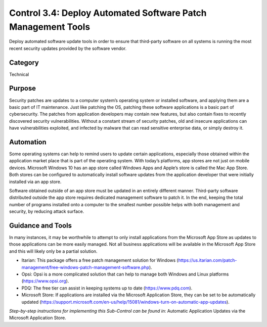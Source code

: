 Control 3.4: Deploy Automated Software Patch Management Tools
=====================================================================

Deploy automated software update tools in order to ensure that third-party software on all systems is running the most recent security updates provided by the software vendor. 

Category
________
Technical

Purpose
_______
Security patches are updates to a computer system’s operating system or installed software, and applying them are a basic part of IT maintenance. Just like patching the OS, patching these software applications is a basic part of cybersecurity. The patches from application developers may contain new features, but also contain fixes to recently discovered security vulnerabilities. Without a constant stream of security patches, old and insecure applications can have vulnerabilities exploited, and infected by malware that can read sensitive enterprise data, or simply destroy it. 

Automation
__________
Some operating systems can help to remind users to update certain applications, especially those obtained within the application market place that is part of the operating system. With today’s platforms, app stores are not just on mobile devices. Microsoft Windows 10 has an app store called Windows Apps and Apple’s store is called the Mac App Store. Both stores can be configured to automatically install software updates from the application developer that were initially installed via an app store. 

Software obtained outside of an app store must be updated in an entirely different manner. Third-party software distributed outside the app store requires dedicated management software to patch it. In the end, keeping the total number of programs installed onto a computer to the smallest number possible helps with both management and security, by reducing attack surface.
 
Guidance and Tools 
__________________
In many instances, it may be worthwhile to attempt to only install applications from the Microsoft App Store as updates to those applications can be more easily managed. Not all business applications will be available in the Microsoft App Store and this will likely only be a partial solution. 

* Itarian: This package offers a free patch management solution for Windows (https://us.itarian.com/patch-management/free-windows-patch-management-software.php).
* Opsi: Opsi is a more complicated solution that can help to manage both Windows and Linux platforms (https://www.opsi.org).
* PDQ: The free tier can assist in keeping systems up to date (https://www.pdq.com). 
* Microsoft Store: If applications are installed via the Microsoft Application Store, they can be set to be automatically updated (https://support.microsoft.com/en-us/help/15081/windows-turn-on-automatic-app-updates). 

*Step-by-step instructions for implementing this Sub-Control can be found in*: Automatic Application Updates via the Microsoft Application Store.

